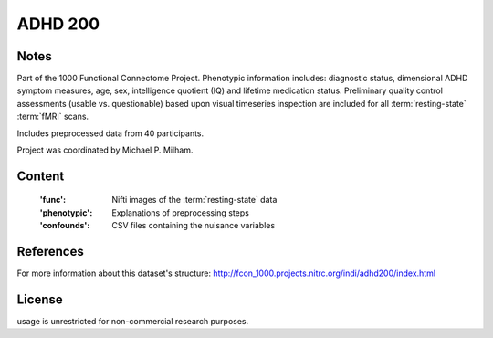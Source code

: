 ADHD 200
========


Notes
-----
Part of the 1000 Functional Connectome Project. Phenotypic
information includes: diagnostic status, dimensional ADHD symptom measures,
age, sex, intelligence quotient (IQ) and lifetime medication status.
Preliminary quality control assessments (usable vs. questionable) based upon
visual timeseries inspection are included for all :term:`resting-state` :term:`fMRI` scans.

Includes preprocessed data from 40 participants.

Project was coordinated by Michael P. Milham.

Content
-------
    :'func': Nifti images of the :term:`resting-state` data
    :'phenotypic': Explanations of preprocessing steps
    :'confounds': CSV files containing the nuisance variables

References
----------
For more information about this dataset's structure:
http://fcon_1000.projects.nitrc.org/indi/adhd200/index.html


License
-------
usage is unrestricted for non-commercial research purposes.
